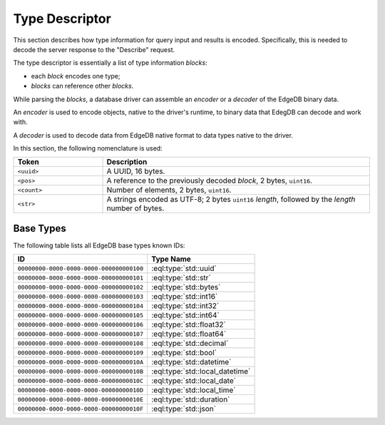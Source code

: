 ===============
Type Descriptor
===============

This section describes how type information for query input and results
is encoded.  Specifically, this is needed to decode the server response to
the "Describe" request.

The type descriptor is essentially a list of type information *blocks*:

* each *block* encodes one type;

* *blocks* can reference other *blocks*.

While parsing the *blocks*, a database driver can assemble an
*encoder* or a *decoder* of the EdgeDB binary data.

An *encoder* is used to encode objects, native to the driver's runtime,
to binary data that EdegDB can decode and work with.

A *decoder* is used to decode data from EdgeDB native format to
data types native to the driver.

In this section, the following nomenclature is used:

.. table::
   :widths: 25, 75

   ================ =========================================================
   Token            Description
   ================ =========================================================
   ``<uuid>``       A UUID, 16 bytes.
   ``<pos>``        A reference to the previously decoded *block*,
                    2 bytes, ``uint16``.
   ``<count>``      Number of elements, 2 bytes, ``uint16``.
   ``<str>``        A strings encoded as UTF-8; 2 bytes ``uint16`` *length*,
                    followed by the *length* number of bytes.
   ================ =========================================================


Base Types
==========

The following table lists all EdgeDB base types known IDs:

======================================== =====================================
ID                                       Type Name
======================================== =====================================
``00000000-0000-0000-0000-000000000100`` :eql:type:`std::uuid`
``00000000-0000-0000-0000-000000000101`` :eql:type:`std::str`
``00000000-0000-0000-0000-000000000102`` :eql:type:`std::bytes`
``00000000-0000-0000-0000-000000000103`` :eql:type:`std::int16`
``00000000-0000-0000-0000-000000000104`` :eql:type:`std::int32`
``00000000-0000-0000-0000-000000000105`` :eql:type:`std::int64`
``00000000-0000-0000-0000-000000000106`` :eql:type:`std::float32`
``00000000-0000-0000-0000-000000000107`` :eql:type:`std::float64`
``00000000-0000-0000-0000-000000000108`` :eql:type:`std::decimal`
``00000000-0000-0000-0000-000000000109`` :eql:type:`std::bool`
``00000000-0000-0000-0000-00000000010A`` :eql:type:`std::datetime`
``00000000-0000-0000-0000-00000000010B`` :eql:type:`std::local_datetime`
``00000000-0000-0000-0000-00000000010C`` :eql:type:`std::local_date`
``00000000-0000-0000-0000-00000000010D`` :eql:type:`std::local_time`
``00000000-0000-0000-0000-00000000010E`` :eql:type:`std::duration`
``00000000-0000-0000-0000-00000000010F`` :eql:type:`std::json`
======================================== =====================================

